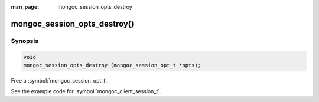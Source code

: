 :man_page: mongoc_session_opts_destroy

mongoc_session_opts_destroy()
=============================

Synopsis
--------

.. code-block:: c

  void
  mongoc_session_opts_destroy (mongoc_session_opt_t *opts);

Free a :symbol:`mongoc_session_opt_t`.

See the example code for :symbol:`mongoc_client_session_t`.

.. only:: html

  .. taglist:: See Also:
    :tags: session
